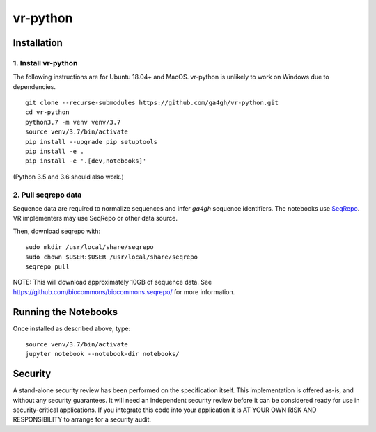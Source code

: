 vr-python
!!!!!!!!!!


Installation
@@@@@@@@@@@@

1. Install vr-python
#####################

The following instructions are for Ubuntu 18.04+ and MacOS.
vr-python is unlikely to work on Windows due to dependencies.

::

  git clone --recurse-submodules https://github.com/ga4gh/vr-python.git
  cd vr-python
  python3.7 -m venv venv/3.7
  source venv/3.7/bin/activate
  pip install --upgrade pip setuptools
  pip install -e .
  pip install -e '.[dev,notebooks]'

(Python 3.5 and 3.6 should also work.)


2. Pull seqrepo data
####################

Sequence data are required to normalize sequences and infer `ga4gh`
sequence identifiers.  The notebooks use `SeqRepo
<https://github.com/biocommons/biocommons.seqrepo>`__.  VR
implementers may use SeqRepo or other data source.

Then, download seqrepo with::

  sudo mkdir /usr/local/share/seqrepo
  sudo chown $USER:$USER /usr/local/share/seqrepo
  seqrepo pull

NOTE: This will download approximately 10GB of sequence data.  See
https://github.com/biocommons/biocommons.seqrepo/ for more
information.



Running the Notebooks
@@@@@@@@@@@@@@@@@@@@@

Once installed as described above, type::

  source venv/3.7/bin/activate
  jupyter notebook --notebook-dir notebooks/



Security
@@@@@@@@

A stand-alone security review has been performed on the specification
itself.  This implementation is offered as-is, and without any
security guarantees. It will need an independent security review
before it can be considered ready for use in security-critical
applications. If you integrate this code into your application it is
AT YOUR OWN RISK AND RESPONSIBILITY to arrange for a security audit.
